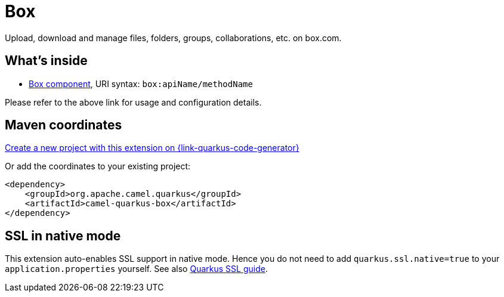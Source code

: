 // Do not edit directly!
// This file was generated by camel-quarkus-maven-plugin:update-extension-doc-page
[id="extensions-box"]
= Box
:page-aliases: extensions/box.adoc
:linkattrs:
:cq-artifact-id: camel-quarkus-box
:cq-native-supported: true
:cq-status: Stable
:cq-status-deprecation: Stable
:cq-description: Upload, download and manage files, folders, groups, collaborations, etc. on box.com.
:cq-deprecated: false
:cq-jvm-since: 1.0.0
:cq-native-since: 1.0.0

ifeval::[{doc-show-badges} == true]
[.badges]
[.badge-key]##JVM since##[.badge-supported]##1.0.0## [.badge-key]##Native since##[.badge-supported]##1.0.0##
endif::[]

Upload, download and manage files, folders, groups, collaborations, etc. on box.com.

[id="extensions-box-whats-inside"]
== What's inside

* xref:{cq-camel-components}::box-component.adoc[Box component], URI syntax: `box:apiName/methodName`

Please refer to the above link for usage and configuration details.

[id="extensions-box-maven-coordinates"]
== Maven coordinates

https://{link-quarkus-code-generator}/?extension-search=camel-quarkus-box[Create a new project with this extension on {link-quarkus-code-generator}, window="_blank"]

Or add the coordinates to your existing project:

[source,xml]
----
<dependency>
    <groupId>org.apache.camel.quarkus</groupId>
    <artifactId>camel-quarkus-box</artifactId>
</dependency>
----
ifeval::[{doc-show-user-guide-link} == true]
Check the xref:user-guide/index.adoc[User guide] for more information about writing Camel Quarkus applications.
endif::[]

[id="extensions-box-ssl-in-native-mode"]
== SSL in native mode

This extension auto-enables SSL support in native mode. Hence you do not need to add
`quarkus.ssl.native=true` to your `application.properties` yourself. See also
https://quarkus.io/guides/native-and-ssl[Quarkus SSL guide].
